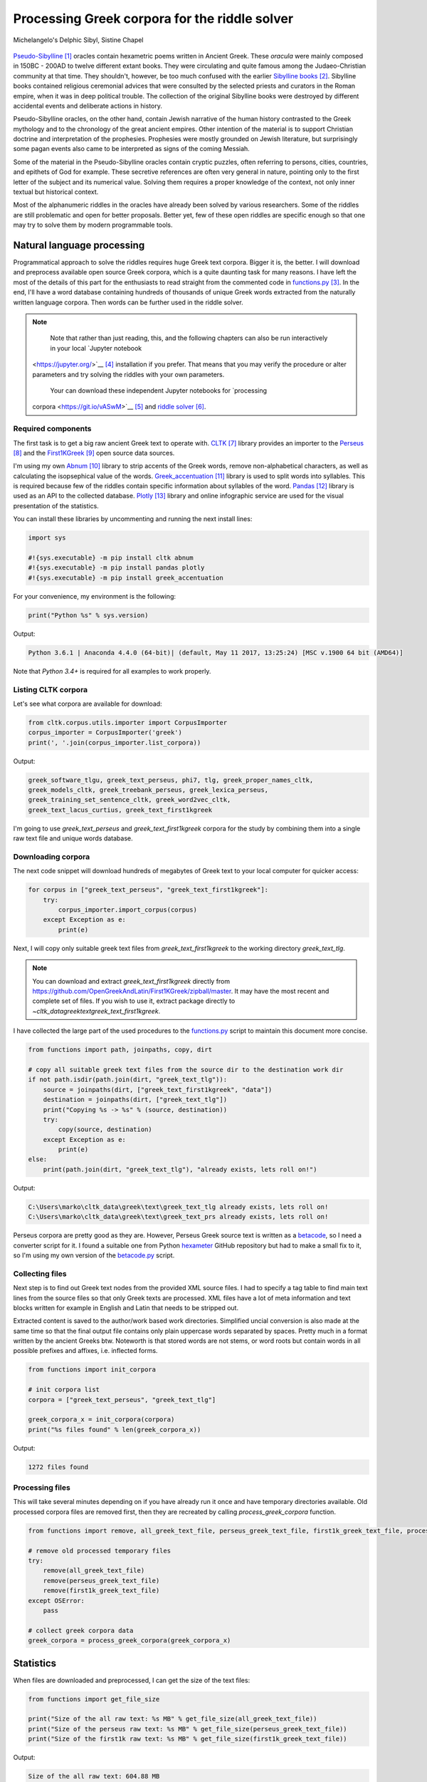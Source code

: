 Processing Greek corpora for the riddle solver
==============================================

.. figure:: delphic_sibyl.png
   :scale: 100 %
   :alt: Delphic Sibyl
   :align: center

   Michelangelo's Delphic Sibyl, Sistine Chapel

`Pseudo-Sibylline <https://en.wikipedia.org/wiki/Sibylline_Oracles>`__ [#]_
oracles contain hexametric poems written in Ancient Greek. These *oracula* were
mainly composed in 150BC - 200AD to twelve different extant books. They were
circulating and quite famous among the Judaeo-Christian community at that time.
They shouldn't, however, be too much confused with the earlier `Sibylline books
<https://en.wikipedia.org/wiki/Sibylline_Books>`__ [#]_. Sibylline books
contained religious ceremonial advices that were consulted by the selected
priests and curators in the Roman empire, when it was in deep political trouble.
The collection of the original Sibylline books were destroyed by different
accidental events and deliberate actions in history.

Pseudo-Sibylline oracles, on the other hand, contain Jewish narrative of the
human history contrasted to the Greek mythology and to the chronology of the
great ancient empires. Other intention of the material is to support Christian
doctrine and interpretation of the prophesies. Prophesies were mostly grounded
on Jewish literature, but surprisingly some pagan events also came to be
interpreted as signs of the coming Messiah.

Some of the material in the Pseudo-Sibylline oracles contain cryptic puzzles,
often referring to persons, cities, countries, and epithets of God for example.
These secretive references are often very general in nature, pointing only to
the first letter of the subject and its numerical value. Solving them requires
a proper knowledge of the context, not only inner textual but historical context.

Most of the alphanumeric riddles in the oracles have already been solved by
various researchers. Some of the riddles are still problematic and open for
better proposals. Better yet, few of these open riddles are specific enough so
that one may try to solve them by modern programmable tools.

Natural language processing
---------------------------

Programmatical approach to solve the riddles requires huge Greek text corpora.
Bigger it is, the better. I will download and preprocess available open source
Greek corpora, which is a quite daunting task for many reasons. I have left the
most of the details of this part for the enthusiasts to read straight from the
commented code in `functions.py <https://git.io/vAS2Z>`__ [#]_. In the end,
I'll have a word database containing hundreds of thousands of unique Greek
words extracted from the naturally written language corpora. Then words can be
further used in the riddle solver.

.. note::

  	Note that rather than just reading, this, and the following chapters can
  	also be run interactively in your local `Jupyter notebook
    <https://jupyter.org/>`__ [#]_ installation if you prefer. That means that
    you may verify the procedure or alter parameters and try solving the riddles
    with your own parameters.

  	Your can download these independent Jupyter notebooks for `processing
    corpora <https://git.io/vASwM>`__ [#]_ and `riddle solver
    <https://git.io/vASrY>`__ [#]_.

Required components
~~~~~~~~~~~~~~~~~~~

The first task is to get a big raw ancient Greek text to operate with.
`CLTK <https://github.com/cltk/cltk>`__ [#]_ library provides an importer to the
`Perseus <http://www.perseus.tufts.edu/hopper/opensource/download>`__ [#]_ and the
`First1KGreek <http://opengreekandlatin.github.io/First1KGreek/>`__ [#]_ open source
data sources.

I'm using my own `Abnum <https://github.com/markomanninen/abnum3>`__ [#]_ library to
strip accents of the Greek words, remove non-alphabetical characters, as well as
calculating the isopsephical value of the words. `Greek_accentuation
<https://github.com/jtauber/greek-accentuation>`__ [#]_ library is used to split
words into syllables. This is required because few of the riddles contain
specific information about syllables of the word. `Pandas
<http://pandas.pydata.org/>`__ [#]_ library is used as an API to the collected
database. `Plotly <https://plot.ly/>`__ [#]_ library and online infographic service
are used for the visual presentation of the statistics.

You can install these libraries by uncommenting and running the next install
lines:

.. code-block:: python

  	import sys

  	#!{sys.executable} -m pip install cltk abnum
  	#!{sys.executable} -m pip install pandas plotly
  	#!{sys.executable} -m pip install greek_accentuation

For your convenience, my environment is the following:

.. code-block:: python

  	print("Python %s" % sys.version)

Output:

.. code-block:: txt

    Python 3.6.1 | Anaconda 4.4.0 (64-bit)| (default, May 11 2017, 13:25:24) [MSC v.1900 64 bit (AMD64)]

Note that `Python 3.4+` is required for all examples to work properly.

Listing CLTK corpora
~~~~~~~~~~~~~~~~~~~~

Let's see what corpora are available for download:

.. code-block:: python

  	from cltk.corpus.utils.importer import CorpusImporter
  	corpus_importer = CorpusImporter('greek')
  	print(', '.join(corpus_importer.list_corpora))

Output:

.. code-block:: txt

	greek_software_tlgu, greek_text_perseus, phi7, tlg, greek_proper_names_cltk,
	greek_models_cltk, greek_treebank_perseus, greek_lexica_perseus,
	greek_training_set_sentence_cltk, greek_word2vec_cltk,
	greek_text_lacus_curtius, greek_text_first1kgreek

I'm going to use `greek_text_perseus` and `greek_text_first1kgreek` corpora for
the study by combining them into a single raw text file and unique words
database.

Downloading corpora
~~~~~~~~~~~~~~~~~~~

The next code snippet will download hundreds of megabytes of Greek text to your
local computer for quicker access:

.. code-block:: python

  	for corpus in ["greek_text_perseus", "greek_text_first1kgreek"]:
  	    try:
  	        corpus_importer.import_corpus(corpus)
  	    except Exception as e:
  	        print(e)

Next, I will copy only suitable greek text files from `greek_text_first1kgreek`
to the working directory `greek_text_tlg`.

.. note::
	You can download and extract `greek_text_first1kgreek` directly from
	https://github.com/OpenGreekAndLatin/First1KGreek/zipball/master. It may
	have the most recent and complete set of files. If you wish to use it,
	extract package directly to `~\cltk_data\greek\text\greek_text_first1kgreek`.

I have collected the large part of the used procedures to the `functions.py
<https://github.com/markomanninen/grcriddles/blob/master/functions.py>`__ script
to maintain this document more concise.

.. code-block:: python

  	from functions import path, joinpaths, copy, dirt

  	# copy all suitable greek text files from the source dir to the destination work dir
  	if not path.isdir(path.join(dirt, "greek_text_tlg")):
  	    source = joinpaths(dirt, ["greek_text_first1kgreek", "data"])
  	    destination = joinpaths(dirt, ["greek_text_tlg"])
  	    print("Copying %s -> %s" % (source, destination))
  	    try:
  	        copy(source, destination)
  	    except Exception as e:
  	        print(e)
  	else:
  	    print(path.join(dirt, "greek_text_tlg"), "already exists, lets roll on!")

Output:

.. code-block:: txt

    C:\Users\marko\cltk_data\greek\text\greek_text_tlg already exists, lets roll on!
    C:\Users\marko\cltk_data\greek\text\greek_text_prs already exists, lets roll on!

Perseus corpora are pretty good as they are. However, Perseus Greek source text
is written as a `betacode <https://en.wikipedia.org/wiki/Beta_Code>`__, so I
need a converter script for it. I found a suitable one from Python `hexameter
<https://github.com/epilanthanomai/hexameter>`__ GitHub repository but had to
make a small fix to it, so I'm using my own version of the `betacode.py
<https://github.com/markomanninen/grcriddles/blob/master/betacode.py>`__ script.

Collecting files
~~~~~~~~~~~~~~~~

Next step is to find out Greek text nodes from the provided XML source files. I
had to specify a tag table to find main text lines from the source files so
that only Greek texts are processed. XML files have a lot of meta information
and text blocks written for example in English and Latin that needs to be
stripped out.

Extracted content is saved to the author/work based work directories. Simplified
uncial conversion is also made at the same time so that the final output file
contains only plain uppercase words separated by spaces. Pretty much in a format
written by the ancient Greeks btw. Noteworth is that stored words are not stems,
or word roots but contain words in all possible prefixes and affixes,
i.e. inflected forms.

.. code-block:: python

  	from functions import init_corpora

  	# init corpora list
  	corpora = ["greek_text_perseus", "greek_text_tlg"]

  	greek_corpora_x = init_corpora(corpora)
  	print("%s files found" % len(greek_corpora_x))

Output:

.. code-block:: text

    1272 files found

Processing files
~~~~~~~~~~~~~~~~

This will take several minutes depending on if you have already run it once and
have temporary directories available. Old processed corpora files are removed
first, then they are recreated by calling `process_greek_corpora` function.

.. code-block:: python

  	from functions import remove, all_greek_text_file, perseus_greek_text_file, first1k_greek_text_file, process_greek_corpora

  	# remove old processed temporary files
  	try:
  	    remove(all_greek_text_file)
  	    remove(perseus_greek_text_file)
  	    remove(first1k_greek_text_file)
  	except OSError:
  	    pass

	# collect greek corpora data
	greek_corpora = process_greek_corpora(greek_corpora_x)

Statistics
----------

When files are downloaded and preprocessed, I can get the size of the text files:

.. code-block:: python

  	from functions import get_file_size

  	print("Size of the all raw text: %s MB" % get_file_size(all_greek_text_file))
  	print("Size of the perseus raw text: %s MB" % get_file_size(perseus_greek_text_file))
  	print("Size of the first1k raw text: %s MB" % get_file_size(first1k_greek_text_file))

Output:

.. code-block:: txt

    Size of the all raw text: 604.88 MB
    Size of the perseus raw text: 79.74 MB
    Size of the first1k raw text: 525.13 MB

I will calculate other statistics of the saved text files to compare their
content:

.. code-block:: python

  	from functions import get_stats

  	ccontent1, chars1, lwords1 = get_stats(perseus_greek_text_file)
  	ccontent2, chars2, lwords2 = get_stats(first1k_greek_text_file)
  	ccontent3, chars3, lwords3 = get_stats(all_greek_text_file)

Output:

.. code-block:: txt

    Corpora: perseus_greek_text_files.txt
    Letters: 38146511
    Words in total: 7322673
    Unique words: 355348

    Corpora: first1k_greek_text_files.txt
    Letters: 249255721
    Words in total: 52130741
    Unique words: 648873

    Corpora: all_greek_text_files.txt
    Letters: 287402232
    Words in total: 59453414
    Unique words: 826516

Letter statistics
~~~~~~~~~~~~~~~~~

I'm using `DataFrame` object from `Pandas` library to handle tabular data and
show basic letter statistics for each corpora and combination of them. Native
`Counter` object in Python is used to count unique elements in the given
sequence. Sequence in this case is the raw Greek text stripped from all special
characters and spaces, and elements are the letters of the Greek alphabet.

This will take some time to process too:

.. code-block:: python

	from functions import Counter, DataFrame
	# perseus dataframe
	df = DataFrame([[k, v] for k, v in Counter(ccontent1).items()])
	df[2] = df[1].apply(lambda x: round(x*100/chars1, 2))
	a = df.sort_values(1, ascending=False)
	# first1k dataframe
	df = DataFrame([[k, v] for k, v in Counter(ccontent2).items()])
	df[2] = df[1].apply(lambda x: round(x*100/chars2, 2))
	b = df.sort_values(1, ascending=False)
	# perseus + first1k dataframe
	df = DataFrame([[k, v] for k, v in Counter(ccontent3).items()])
	df[2] = df[1].apply(lambda x: round(x*100/chars3, 2))
	c = df.sort_values(1, ascending=False)

Show letter statistics
~~~~~~~~~~~~~~~~~~~~~~

The first column is the letter, the second column is the count of the letter,
and the third column is the percentage of the letter contra all letters.

.. code-block:: python

    from functions import display_side_by_side
    # show tables side by side to save some vertical space
    display_side_by_side(Perseus=a, First1K=b, Perseus_First1K=c)

========= ========= ========= ========= ========= ========= ========= ========= =========
  Perseus                      FirstK1                       Both
----------------------------- ----------------------------- -----------------------------
 Letter    Count     Percent   Letter    Count     Percent   Letter    Count     Percent
========= ========= ========= ========= ========= ========= ========= ========= =========
 Α         4182002   10.96     Α         4182002   10.96     Α         4182002   10.96
 Ε         3678672   9.64      Ε         3678672   9.64      Ε         3678672   9.64
 Ο         3664034   9.61      Ο         3664034   9.61      Ο         3664034   9.61
 Ι         3613662   9.47      Ι         3613662   9.47      Ι         3613662   9.47
 Ν         3410850   8.94      Ν         3410850   8.94      Ν         3410850   8.94
 Τ         2903418   7.61      Τ         2903418   7.61      Τ         2903418   7.61
 Σ         2830967   7.42      Σ         2830967   7.42      Σ         2830967   7.42
 Υ         1776871   4.66      Υ         1776871   4.66      Υ         1776871   4.66
 Ρ         1440852   3.78      Ρ         1440852   3.78      Ρ         1440852   3.78
 Η         1392909   3.65      Η         1392909   3.65      Η         1392909   3.65
 Π         1326596   3.48      Π         1326596   3.48      Π         1326596   3.48
 Κ         1261673   3.31      Κ         1261673   3.31      Κ         1261673   3.31
 Ω         1179566   3.09      Ω         1179566   3.09      Ω         1179566   3.09
 Λ         1147548   3.01      Λ         1147548   3.01      Λ         1147548   3.01
 Μ         1139510   2.99      Μ         1139510   2.99      Μ         1139510   2.99
 Δ         932823    2.45      Δ         932823    2.45      Δ         932823    2.45
 Γ         584668    1.53      Γ         584668    1.53      Γ         584668    1.53
 Θ         501512    1.31      Θ         501512    1.31      Θ         501512    1.31
 Χ         352579    0.92      Χ         352579    0.92      Χ         352579    0.92
 Φ         325210    0.85      Φ         325210    0.85      Φ         325210    0.85
 Β         220267    0.58      Β         220267    0.58      Β         220267    0.58
 Ξ         152971    0.40      Ξ         152971    0.40      Ξ         152971    0.40
 Ζ         75946     0.20      Ζ         75946     0.20      Ζ         75946     0.20
 Ψ         51405     0.13      Ψ         51405     0.13      Ψ         51405     0.13
 Ϛ         0         0.00      Ϛ         8430      0.00      Ϛ         8430      0.00
 Ϡ         0         0.00      Ϡ         364       0.00      Ϡ         364       0.00
 Ϟ         0         0.00      Ϟ         204       0.00      Ϟ         204       0.00
========= ========= ========= ========= ========= ========= ========= ========= =========

**First1K**

| Letter | Count | Percent |
| --- | --- | --- |
| Α | 26817705 | 10.76 |
| Ο | 23687669 | 9.50 |
| Ι | 22665483 | 9.09 |
| Ν | 22498413 | 9.03 |
| Ε | 22121458 | 8.88 |
| Τ | 21698265 | 8.71 |
| Σ | 18738234 | 7.52 |
| Υ | 11384921 | 4.57 |
| Ρ | 9776411 | 3.92 |
| Η | 9268111 | 3.72 |
| Κ | 8982955 | 3.60 |
| Π | 8290364 | 3.33 |
| Ω | 7874161 | 3.16 |
| Μ | 7498489 | 3.01 |
| Λ | 6929170 | 2.78 |
| Δ | 5757782 | 2.31 |
| Γ | 4197053 | 1.68 |
| Θ | 3440599 | 1.38 |
| Χ | 2294905 | 0.92 |
| Φ | 2115768 | 0.85 |
| Β | 1322737 | 0.53 |
| Ξ | 951076 | 0.38 |
| Ζ | 559728 | 0.22 |
| Ψ | 375266 | 0.15 |
| Ϛ | 8430 | 0.00 |
| Ϡ | 364 | 0.00 |
| Ϟ | 204 | 0.00 |

**Both**

| Letter | Count | Percent |
| --- | --- | --- |
| Α | 30999707 | 10.79 |
| Ο | 27351703 | 9.52 |
| Ι | 26279145 | 9.14 |
| Ν | 25909263 | 9.01 |
| Ε | 25800130 | 8.98 |
| Τ | 24601683 | 8.56 |
| Σ | 21569201 | 7.50 |
| Υ | 13161792 | 4.58 |
| Ρ | 11217263 | 3.90 |
| Η | 10661020 | 3.71 |
| Κ | 10244628 | 3.56 |
| Π | 9616960 | 3.35 |
| Ω | 9053727 | 3.15 |
| Μ | 8637999 | 3.01 |
| Λ | 8076718 | 2.81 |
| Δ | 6690605 | 2.33 |
| Γ | 4781721 | 1.66 |
| Θ | 3942111 | 1.37 |
| Χ | 2647484 | 0.92 |
| Φ | 2440978 | 0.85 |
| Β | 1543004 | 0.54 |
| Ξ | 1104047 | 0.38 |
| Ζ | 635674 | 0.22 |
| Ψ | 426671 | 0.15 |
| Ϛ | 8430 | 0.00 |
| Ϡ | 364 | 0.00 |
| Ϟ | 204 | 0.00 |

`First1K` corpora contains mathematical texts in Greek, which explains why the
rarely used digamma (Ϛ = 6), qoppa (Ϟ/Ϙ = 90), and sampi(Ϡ = 900) letters are
included on the table. You can find other interesting differences too, like the
occurrence of E/T, K/Π, and M/Λ, which are probably explained by the difference
of the included text genres in the corporas.

Plotly bar chart for letter stats
~~~~~~~~~~~~~~~~~~~~~~~~~~~~~~~~~

The next chart will show visually which are the most used letters and the least
used letters in the available Ancient Greek corpora.

.. image:: stats.png

Vowels with `N`, `S`, and `T` consonants pops up as the most used letters. The
least used letters are `Z`, `Chi`, and `Psi`.

Uncomment next part to output a new fresh graph from Plotly:

.. code-block:: python

    #from plotly.offline import init_notebook_mode
    #init_notebook_mode(connected=False)

    # for the fist time set plotly service credentials, then you can comment the next line
    #import plotly
    #plotly.tools.set_credentials_file(username='MarkoManninen', api_key='xyz')

    # use tables and graphs...
    #import plotly.tools as tls
    # embed plotly graphs
    #tls.embed("https://plot.ly/~MarkoManninen/8/")

Then it is time to store unique Greek words to the database and show some
specialties of the word statistics. This will take a minute or two:


.. code-block:: python

    from functions import syllabify, Abnum, greek, vowels

    # greek abnum object for calculating isopsephical value
    g = Abnum(greek)

    # lets count unique words statistic from the parsed greek corpora rather than the plain text file
    # it would be pretty hefty work to find out occurence of the all 800000+ unique words from the text
    # file that is over 600 MB big!
    unique_word_stats = {}
    for item in greek_corpora:
        for word, cnt in item['uwords'].items():
            if word not in unique_word_stats:
                unique_word_stats[word] = 0
            unique_word_stats[word] += cnt

    # init dataframe
    df = DataFrame([[k, v] for k, v in unique_word_stats.items()])
    # add column for the occurrence percentage of the word
    df[2] = df[1].apply(lambda x: round(x*100/lwords1, 2))
    # add column for the length of the word
    df[3] = df[0].apply(lambda x: len(x))
    # add isopsephy column
    df[4] = df[0].apply(lambda x: g.value(x))
    # add syllabified column
    df[5] = df[0].apply(lambda x: syllabify(x))
    # add length of the syllables column
    df[6] = df[5].apply(lambda x: len(x))
    # count vowels in the word
    df[7] = df[0].apply(lambda x: sum(list(x.count(c) for c in vowels)))
    # count consonants in the word
    df[8] = df[0].apply(lambda x: len(x)-sum(list(x.count(c) for c in vowels)))

Save unique words database
~~~~~~~~~~~~~~~~~~~~~~~~~~

This is the single most important part of the document. I'm saving all
simplified unique words as a csv file that can be used as a database for the
riddle solver. After this you may proceed to the `riddle solver
<Isopsephical riddles in the Greek Pseudo Sibylline hexameter poetry.ipynb>`__
Jupyter notebook document in interactive mode if you prefer.


.. code-block:: python

    from functions import csv_file_name, syllabify, Abnum, greek
    df.to_csv(csv_file_name, header=False, index=False, encoding='utf-8')

For confirmation, I will show five of the most repeated words in the database:

.. code-block:: python

    from functions import display_html
    # use to_html and index=False to hide index column
    display_html(df.sort_values(1, ascending=False).head(n=5).to_html(index=False), raw=True)


=====  =========  =========
 Word   Count      Percent
=====  =========  =========
 ΚΑΙ    3332509    45.51
 ΔΕ     1355091    18.51
 ΤΟ     1297764    17.72
 ΤΟΥ    933432     12.75
 ΤΩΝ    918946     12.55
=====  =========  =========

KAI...

For curiosity, let's also see the longest words in the database:

.. code-block:: python

    from functions import HTML
    l = df.sort_values(3, ascending=False).head(n=20)
    HTML(l.to_html(index=False))


| 0 | 1 | 2 | 3 | 4 | 5 | 6 |
| --- | --- | --- | --- | --- | --- | --- |
| ΑΛΛΗΣΤΗΣΑΝΩΘΕΝΘΕΡΜΤΗΤΟΣΑΤΜΙΔΟΜΕΝΟΝΦΡΕΤΑΙ | 3 40 | 4280 | [ΑΛ, ΛΗ, ΣΤΗ, ΣΑ, ΝΩ, ΘΕΝ, ΘΕΡΜ, ΤΗ, ΤΟ, ΣΑΤ, ... | 16 |
| ΔΥΝΑΤΟΝΔΕΤΟΑΙΤΑΙΗΣΓΕΝΣΕΩΣΚΑΙΤΗΣΦΘΟΡΑΣ | 3 37 | 4466 | [ΔΥ, ΝΑ, ΤΟΝ, ΔΕ, ΤΟ, ΑΙ, ΤΑΙ, ΗΣ, ΓΕΝ, ΣΕ, Ω,... | 15 |
| ΕΝΝΕΑΚΑΙΔΕΚΑΕΤΗΡΙΕΝΝΕΑΚΑΙΔΕΚΑΕΤΗΡΔΟΣ | 2 36 | 1454 | [ΕΝ, ΝΕ, Α, ΚΑΙ, ΔΕ, ΚΑ, Ε, ΤΗ, ΡΙ, ΕΝ, ΝΕ, Α,... | 18 |
| ΣΙΑΛΟΙΟΡΑΧΙΝΤΕΘΑΛΥΙΑΝΑΛΟΙΦΗΕΥΤΡΑΦΟΥΣ | 4 36 | 4553 | [ΣΙ, Α, ΛΟΙ, Ο, ΡΑ, ΧΙΝ, ΤΕ, ΘΑ, ΛΥΙ, Α, ΝΑ, Λ... | 16 |
| ΕΜΟΥΙΑΠΦΕΥΓΑΧΕΙΡΑΣΛΥΠΣΑΣΜΕΝΟΥΔΝΑΟΥΔΝ | 3 36 | 4486 | [Ε, ΜΟΥΙ, ΑΠ, ΦΕΥ, ΓΑ, ΧΕΙ, ΡΑΣ, ΛΥΠ, ΣΑ, ΣΜΕ,... | 13 |
| ΚΑΙΟΣΑΑΛΛΑΤΩΝΤΟΙΟΥΤΩΝΠΡΟΣΔΙΟΡΙΖΜΕΘΑ | 2 35 | 4220 | [ΚΑΙ, Ο, ΣΑ, ΑΛ, ΛΑ, ΤΩΝ, ΤΟΙ, ΟΥ, ΤΩΝ, ΠΡΟΣ, ... | 15 |
| ΕΝΝΕΑΚΑΙΕΙΚΟΣΙΚΑΙΕΠΤΑΚΟΣΙΟΠΛΑΣΙΑΚΙΣ | 1 35 | 1796 | [ΕΝ, ΝΕ, Α, ΚΑΙ, ΕΙ, ΚΟ, ΣΙ, ΚΑΙ, Ε, ΠΤΑ, ΚΟ, ... | 17 |
| ΟΡΘΡΟΦΟΙΤΟΣΥΚΟΦΑΝΤΟΔΙΚΟΤΑΛΑΙΠΩΡΩΝ | 1 33 | 5186 | [ΟΡ, ΘΡΟ, ΦΟΙ, ΤΟ, ΣΥ, ΚΟ, ΦΑΝ, ΤΟ, ΔΙ, ΚΟ, ΤΑ... | 14 |
| ΤΕΤΤΑΡΑΚΟΝΤΑΚΑΙΠΕΝΤΑΚΙΣΧΙΛΙΟΣΤΟΝ | 1 32 | 3485 | [ΤΕΤ, ΤΑ, ΡΑ, ΚΟΝ, ΤΑ, ΚΑΙ, ΠΕΝ, ΤΑ, ΚΙ, ΣΧΙ, ... | 13 |
| ΚΑΙΙΚΛΗΧΡΥΣΗΑΦΡΟΔΤΗΚΑΙΟΙΣΕΚΣΜΗΣΕ | 3 32 | 3179 | [ΚΑΙ, Ι, ΚΛΗ, ΧΡΥ, ΣΗ, Α, ΦΡΟΔ, ΤΗ, ΚΑΙ, ΟΙ, Σ... | 13 |
| ΟΤΙΤΟΥΜΗΔΙΑΠΡΟΤΡΩΝΟΡΖΕΣΘΑΙΤΡΕΙΣ | 2 31 | 3730 | [Ο, ΤΙ, ΤΟΥ, ΜΗ, ΔΙ, Α, ΠΡΟ, ΤΡΩ, ΝΟΡ, ΖΕ, ΣΘΑ... | 12 |
| ΑΥΤΟΜΑΤΟΙΔΕΟΙΘΕΟΙΑΠΑΛΛΑΣΣΟΜΕΝΟΙ | 3 31 | 2163 | [ΑΥ, ΤΟ, ΜΑ, ΤΟΙ, ΔΕ, ΟΙ, ΘΕ, ΟΙ, Α, ΠΑΛ, ΛΑΣ,... | 14 |
| ΣΠΕΡΜΑΓΟΡΑΙΟΛΕΚΙΘΟΛΑΧΑΝΟΠΩΛΙΔΕΣ | 1 31 | 2705 | [ΣΠΕΡ, ΜΑ, ΓΟ, ΡΑΙ, Ο, ΛΕ, ΚΙ, ΘΟ, ΛΑ, ΧΑ, ΝΟ,... | 14 |
| ΗΔΙΚΗΜΝΟΝΔΕΑΠΕΡΡΙΜΜΝΟΝΠΕΡΙΟΡΑΣ | 2 30 | 1381 | [Η, ΔΙ, ΚΗ, ΜΝΟΝ, ΔΕ, Α, ΠΕΡ, ΡΙΜ, ΜΝΟΝ, ΠΕ, Ρ... | 13 |
| ΠΑΡΥΦΙΣΤΑΜΕΝΟΥΠΡΑΓΜΑΤΟΣΚΟΙΝΩΣ | 3 29 | 4102 | [ΠΑ, ΡΥ, ΦΙ, ΣΤΑ, ΜΕ, ΝΟΥ, ΠΡΑΓ, ΜΑ, ΤΟ, ΣΚΟΙ,... | 11 |
| ΧΙΛΙΟΚΤΑΚΟΣΙΟΥΔΟΗΚΟΝΤΑΠΛΑΣΟΝΑ | 2 29 | 2766 | [ΧΙ, ΛΙ, Ο, ΚΤΑ, ΚΟ, ΣΙ, ΟΥ, ΔΟ, Η, ΚΟΝ, ΤΑ, Π... | 14 |
| ΕΝΝΕΑΚΑΙΔΕΕΝΝΕΑΚΑΙΔΕΚΑΕΤΗΡΔΩΝ | 2 29 | 1590 | [ΕΝ, ΝΕ, Α, ΚΑΙ, ΔΕ, ΕΝ, ΝΕ, Α, ΚΑΙ, ΔΕ, ΚΑ, Ε... | 14 |
| ΕΚΑΤΟΝΤΑΚΑΙΕΒΔΟΜΗΚΟΝΤΑΠΛΑΣΙΟΝ | 3 29 | 1789 | [Ε, ΚΑ, ΤΟΝ, ΤΑ, ΚΑΙ, Ε, ΒΔΟ, ΜΗ, ΚΟΝ, ΤΑ, ΠΛΑ... | 13 |
| ΣΚΟΡΟΔΟΠΑΝΔΟΚΕΥΤΡΙΑΡΤΟΠΩΛΙΔΕΣ | 1 29 | 3174 | [ΣΚΟ, ΡΟ, ΔΟ, ΠΑΝ, ΔΟ, ΚΕΥ, ΤΡΙ, ΑΡ, ΤΟ, ΠΩ, Λ... | 12 |
| ΣΙΛΦΙΟΤΥΡΟΜΕΛΙΤΟΚΑΤΑΚΕΧΥΜΕΝΟ | 1 28 | 3657 | [ΣΙΛ, ΦΙ, Ο, ΤΥ, ΡΟ, ΜΕ, ΛΙ, ΤΟ, ΚΑ, ΤΑ, ΚΕ, Χ... | 14 |



How about finding out, which words has the biggest isopsephical values?

.. code-block:: python

    HTML(df.sort_values(4, ascending=False).head(n=20).to_html(index=False))

========================================== ============= ======== ===========
 Word                                       Occurrences   Length   Isopsephy
========================================== ============= ======== ===========
 ΟΡΘΡΟΦΟΙΤΟΣΥΚΟΦΑΝΤΟΔΙΚΟΤΑΛΑΙΠΩΡΩΝ          1             33       5186
 ΓΛΩΣΣΟΤΟΜΗΘΕΝΤΩΝΧΡΙΣΤΙΑΝΩΝ                 3             26       5056
 ΣΙΑΛΟΙΟΡΑΧΙΝΤΕΘΑΛΥΙΑΝΑΛΟΙΦΗΕΥΤΡΑΦΟΥΣ       4             36       4553
 ΤΟΙΧΩΡΥΧΟΥΝΤΩΝ                             1             14       4550
 ΕΜΟΥΙΑΠΦΕΥΓΑΧΕΙΡΑΣΛΥΠΣΑΣΜΕΝΟΥΔΝΑΟΥΔΝ       3             36       4486
 ΔΥΝΑΤΟΝΔΕΤΟΑΙΤΑΙΗΣΓΕΝΣΕΩΣΚΑΙΤΗΣΦΘΟΡΑΣ      3             37       4466
 ΣΥΝΥΠΟΧΩΡΟΥΝΤΩΝ                            1             15       4370
 ΤΩΟΡΘΩΕΚΑΣΤΑΘΕΩΡΩΝ                         4             18       4370
 ΑΛΛΗΣΤΗΣΑΝΩΘΕΝΘΕΡΜΤΗΤΟΣΑΤΜΙΔΟΜΕΝΟΝΦΡΕΤΑΙ   3             40       4280
 ΩΡΙΣΜΕΝΩΝΠΡΟΣΩΠΩΝ                          2             17       4235
 ΚΑΙΟΣΑΑΛΛΑΤΩΝΤΟΙΟΥΤΩΝΠΡΟΣΔΙΟΡΙΖΜΕΘΑ        2             35       4220
 ΤΟΥΤΟΥΣΛΕΓΟΝΤΕΣΩΣΠΡΟΣΤΗΝ                   2             24       4211
 ΨΥΧΟΓΟΝΙΜΩΤΤΩΝ                             3             14       4193
 ΚΙΧΛΕΠΙΚΟΣΣΥΦΟΦΑΤΤΟΠΕΡΙΣΤΕΡΑ               1             28       4187
 ΨΥΧΑΓΩΓΟΥΝΤΩΝ                              1             13       4177
 ΦΙΛΟΞΕΝΩΤΑΤΟΣΟΥΤΩΣ                         4             18       4166
 ΥΠΟΧΩΡΗΤΙΚΩΤΤΟΙΣΙΝ                         3             18       4128
 ΚΩΝΣΤΑΝΤΙΝΟΥΤΕΛΕΥΤΗΣΑΝΤΟΣ                  3             25       4120
 ΠΑΡΥΦΙΣΤΑΜΕΝΟΥΠΡΑΓΜΑΤΟΣΚΟΙΝΩΣ              3             29       4102
 ΕΜΨΥΧΟΝΑΝΘΡΩΠΟΣΖΩΟΝ                        8             19       4102
========================================== ============= ======== ===========

How many percent of the whole word base, the least repeated words take:

.. code-block:: python

    le = len(df)
    for x, y in df.groupby([1, 2]).count()[:10].T.items():
        print("words repeating %s time(s): " % x[0], round(100*y[0]/le, 2), "%")

Output:

.. code-block:: txt

    words repeating 1 time(s):  14.81 %
    words repeating 2 time(s):  14.61 %
    words repeating 3 time(s):  16.49 %
    words repeating 4 time(s):  10.5 %
    words repeating 5 time(s):  3.66 %
    words repeating 6 time(s):  4.95 %
    words repeating 7 time(s):  2.53 %
    words repeating 8 time(s):  3.3 %
    words repeating 9 time(s):  2.17 %
    words repeating 10 time(s):  1.7 %


Words that repeat 1-4 times fills the 60% of the whole text. Words repeating
three times takes 16.5% of the words being the greatest repeatance factor.

Finally, for cross checking the data processing algorithm, I want to know in
which texts the longest words occur:

.. code-block:: python

    from functions import listdir, get_content
    # using already instantiated l variable I'm collecting the plain text words
    words = list(y[0] for x, y in l.T.items())

    def has_words(data):
        a = {}
        for x in words:
            # partial match is fine here. data should be split to words for exact match
            # but it will take more processing time. for shorter words it might be more useful however
            if x in data:
                a[x] = data.count(x)
        return a

    def has_content(f):
        content = get_content(f)
        a = has_words(content)
        if a:
            print(f, a)

    # iterate all corporas and see if selected words occur in the text
    for corp in corporas:
        for a in listdir(corp):
            b = path.join(corp, a)
            if path.isdir(b):
                for c in listdir(b):
                    d = path.join(b, c)
                    if path.isfile(d):
                        has_content(d)

Output:

.. code-block:: txt

    greek_text_perseus\Aristophanes\Simplified_Ecclesiazusae.txt
    {'ΣΙΛΦΙΟΤΥΡΟΜΕΛΙΤΟΚΑΤΑΚΕΧΥΜΕΝΟ': 1}
    greek_text_perseus\Aristophanes\Simplified_Lysistrata.txt
    {'ΣΠΕΡΜΑΓΟΡΑΙΟΛΕΚΙΘΟΛΑΧΑΝΟΠΩΛΙΔΕΣ': 1, 'ΣΚΟΡΟΔΟΠΑΝΔΟΚΕΥΤΡΙΑΡΤΟΠΩΛΙΔΕΣ': 1}
    greek_text_perseus\Aristophanes\Simplified_Wasps.txt
    {'ΟΡΘΡΟΦΟΙΤΟΣΥΚΟΦΑΝΤΟΔΙΚΟΤΑΛΑΙΠΩΡΩΝ': 1}
    greek_text_perseus\Plato\Simplified_LawsMachineReadableText.txt
    {'ΤΕΤΤΑΡΑΚΟΝΤΑΚΑΙΠΕΝΤΑΚΙΣΧΙΛΙΟΣΤΟΝ': 1}
    greek_text_perseus\Plato\Simplified_RepublicMachineReadableText.txt
    {'ΕΝΝΕΑΚΑΙΕΙΚΟΣΙΚΑΙΕΠΤΑΚΟΣΙΟΠΛΑΣΙΑΚΙΣ': 1}
    greek_text_tlg\AlexanderOfAphrodisias\Simplified_InAristotelisTopicorumLibrosOctoCommentaria.txt
    {'ΟΤΙΤΟΥΜΗΔΙΑΠΡΟΤΡΩΝΟΡΖΕΣΘΑΙΤΡΕΙΣ': 2}
    greek_text_tlg\Ammonius\Simplified_InAristotelisLibrumDeInterpretationeCommentarius.txt
    {'ΚΑΙΟΣΑΑΛΛΑΤΩΝΤΟΙΟΥΤΩΝΠΡΟΣΔΙΟΡΙΖΜΕΘΑ': 2}
    greek_text_tlg\ApolloniusDyscolus\Simplified_DeConstructione.txt
    {'ΠΑΡΥΦΙΣΤΑΜΕΝΟΥΠΡΑΓΜΑΤΟΣΚΟΙΝΩΣ': 3}
    greek_text_tlg\Artemidorus\Simplified_Onirocriticon.txt
    {'ΑΥΤΟΜΑΤΟΙΔΕΟΙΘΕΟΙΑΠΑΛΛΑΣΣΟΜΕΝΟΙ': 3}
    greek_text_tlg\ChroniconPaschale\Simplified_ChroniconPaschale.txt
    {'ΕΝΝΕΑΚΑΙΔΕΚΑΕΤΗΡΙΕΝΝΕΑΚΑΙΔΕΚΑΕΤΗΡΔΟΣ': 2, 'ΕΝΝΕΑΚΑΙΔΕΕΝΝΕΑΚΑΙΔΕΚΑΕΤΗΡΔΩΝ': 2}
    greek_text_tlg\ClaudiusPtolemaeus\Simplified_SyntaxisMathematica.txt
    {'ΕΚΑΤΟΝΤΑΚΑΙΕΒΔΟΜΗΚΟΝΤΑΠΛΑΣΙΟΝ': 3}
    greek_text_tlg\JoannesPhiloponus\Simplified_InAristotetelisMeteorologicorumLibrumPrimumCommentarium.txt
    {'ΑΛΛΗΣΤΗΣΑΝΩΘΕΝΘΕΡΜΤΗΤΟΣΑΤΜΙΔΟΜΕΝΟΝΦΡΕΤΑΙ': 3, 'ΔΥΝΑΤΟΝΔΕΤΟΑΙΤΑΙΗΣΓΕΝΣΕΩΣΚΑΙΤΗΣΦΘΟΡΑΣ': 3}
    greek_text_tlg\Libanius\Simplified_Epistulae1-839.txt
    {'ΕΜΟΥΙΑΠΦΕΥΓΑΧΕΙΡΑΣΛΥΠΣΑΣΜΕΝΟΥΔΝΑΟΥΔΝ': 3, 'ΚΑΙΙΚΛΗΧΡΥΣΗΑΦΡΟΔΤΗΚΑΙΟΙΣΕΚΣΜΗΣΕ': 3}
    greek_text_tlg\Libanius\Simplified_OratioI.txt
    {'ΗΔΙΚΗΜΝΟΝΔΕΑΠΕΡΡΙΜΜΝΟΝΠΕΡΙΟΡΑΣ': 2}
    greek_text_tlg\ScholiaInHomerum\Simplified_ScholiaInIliadum.txt
    {'ΣΙΑΛΟΙΟΡΑΧΙΝΤΕΘΑΛΥΙΑΝΑΛΟΙΦΗΕΥΤΡΑΦΟΥΣ': 4}
    greek_text_tlg\TheonSmyrnaeus\Simplified_DeUtilitateMathematicae.txt
    {'ΧΙΛΙΟΚΤΑΚΟΣΙΟΥΔΟΗΚΟΝΤΑΠΛΑΣΟΝΑ': 2}

For a small explanation: `Aristophanes
<https://en.wikipedia.org/wiki/Aristophanes>`__ was a Greek comic playwright
and a word expert of a kind. Mathematical texts are also filled with long
compoud words for fractions for example.

So thats all for the Greek corpora processing and basic statistics. One could
further investigate the basic stats, categorize and compare individual texts as
well.

.. |Output:| replace:: [output]

.. [#] https://en.wikipedia.org/wiki/Sibylline_Oracles
.. [#] https://en.wikipedia.org/wiki/Sibylline_Books
.. [#] https://github.com/markomanninen/grcriddles/blob/master/functions.py
.. [#] https://jupyter.org
.. [#] https://github.com/markomanninen/grcriddles/blob/master/Processing%20Greek%20corpora%20for%20the%20isopsehical%20riddle%20solver.ipynb
.. [#] https://github.com/markomanninen/grcriddles/blob/master/Isopsephical%20riddles%20in%20the%20Greek%20Pseudo%20Sibylline%20hexameter%20poetry.ipynb
.. [#] https://github.com/cltk/cltk
.. [#] http://www.perseus.tufts.edu/hopper/opensource/download
.. [#] http://opengreekandlatin.github.io/First1KGreek/
.. [#] https://github.com/markomanninen/abnum3
.. [#] https://github.com/jtauber/greek-accentuation
.. [#] http://pandas.pydata.org
.. [#] https://plot.ly
.. [#] https://plot.ly
